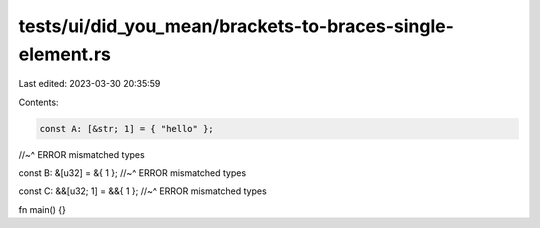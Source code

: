 tests/ui/did_you_mean/brackets-to-braces-single-element.rs
==========================================================

Last edited: 2023-03-30 20:35:59

Contents:

.. code-block:: rs

    const A: [&str; 1] = { "hello" };
//~^ ERROR mismatched types

const B: &[u32] = &{ 1 };
//~^ ERROR mismatched types

const C: &&[u32; 1] = &&{ 1 };
//~^ ERROR mismatched types

fn main() {}


